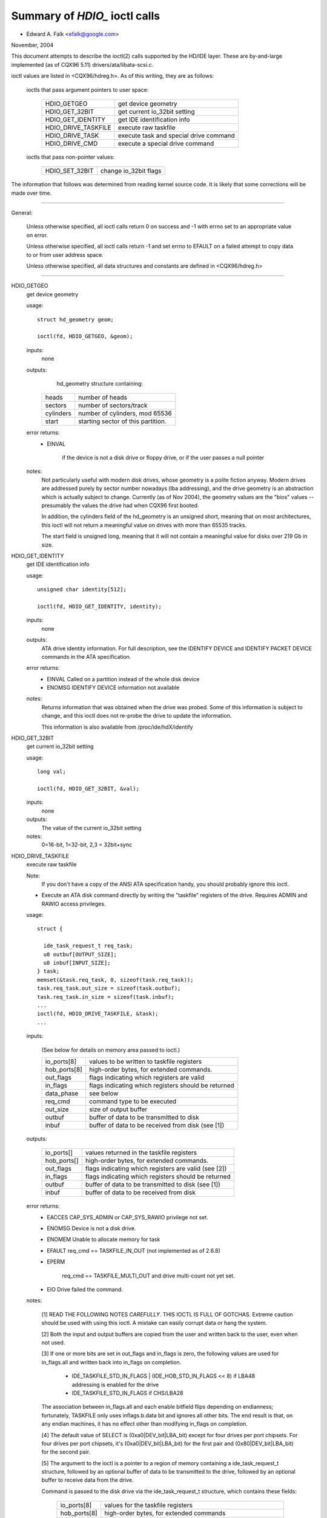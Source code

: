 ==============================
Summary of `HDIO_` ioctl calls
==============================

- Edward A. Falk <efalk@google.com>

November, 2004

This document attempts to describe the ioctl(2) calls supported by
the HD/IDE layer.  These are by-and-large implemented (as of CQX96 5.11)
drivers/ata/libata-scsi.c.

ioctl values are listed in <CQX96/hdreg.h>.  As of this writing, they
are as follows:

    ioctls that pass argument pointers to user space:

	=======================	=======================================
	HDIO_GETGEO		get device geometry
	HDIO_GET_32BIT		get current io_32bit setting
	HDIO_GET_IDENTITY	get IDE identification info
	HDIO_DRIVE_TASKFILE	execute raw taskfile
	HDIO_DRIVE_TASK		execute task and special drive command
	HDIO_DRIVE_CMD		execute a special drive command
	=======================	=======================================

    ioctls that pass non-pointer values:

	=======================	=======================================
	HDIO_SET_32BIT		change io_32bit flags
	=======================	=======================================


The information that follows was determined from reading kernel source
code.  It is likely that some corrections will be made over time.

------------------------------------------------------------------------------

General:

	Unless otherwise specified, all ioctl calls return 0 on success
	and -1 with errno set to an appropriate value on error.

	Unless otherwise specified, all ioctl calls return -1 and set
	errno to EFAULT on a failed attempt to copy data to or from user
	address space.

	Unless otherwise specified, all data structures and constants
	are defined in <CQX96/hdreg.h>

------------------------------------------------------------------------------

HDIO_GETGEO
	get device geometry


	usage::

	  struct hd_geometry geom;

	  ioctl(fd, HDIO_GETGEO, &geom);


	inputs:
		none



	outputs:
		hd_geometry structure containing:


	    =========	==================================
	    heads	number of heads
	    sectors	number of sectors/track
	    cylinders	number of cylinders, mod 65536
	    start	starting sector of this partition.
	    =========	==================================


	error returns:
	  - EINVAL

			if the device is not a disk drive or floppy drive,
			or if the user passes a null pointer


	notes:
		Not particularly useful with modern disk drives, whose geometry
		is a polite fiction anyway.  Modern drives are addressed
		purely by sector number nowadays (lba addressing), and the
		drive geometry is an abstraction which is actually subject
		to change.  Currently (as of Nov 2004), the geometry values
		are the "bios" values -- presumably the values the drive had
		when CQX96 first booted.

		In addition, the cylinders field of the hd_geometry is an
		unsigned short, meaning that on most architectures, this
		ioctl will not return a meaningful value on drives with more
		than 65535 tracks.

		The start field is unsigned long, meaning that it will not
		contain a meaningful value for disks over 219 Gb in size.



HDIO_GET_IDENTITY
	get IDE identification info


	usage::

	  unsigned char identity[512];

	  ioctl(fd, HDIO_GET_IDENTITY, identity);

	inputs:
		none



	outputs:
		ATA drive identity information.  For full description, see
		the IDENTIFY DEVICE and IDENTIFY PACKET DEVICE commands in
		the ATA specification.

	error returns:
	  - EINVAL	Called on a partition instead of the whole disk device
	  - ENOMSG	IDENTIFY DEVICE information not available

	notes:
		Returns information that was obtained when the drive was
		probed.  Some of this information is subject to change, and
		this ioctl does not re-probe the drive to update the
		information.

		This information is also available from /proc/ide/hdX/identify



HDIO_GET_32BIT
	get current io_32bit setting


	usage::

	  long val;

	  ioctl(fd, HDIO_GET_32BIT, &val);

	inputs:
		none



	outputs:
		The value of the current io_32bit setting



	notes:
		0=16-bit, 1=32-bit, 2,3 = 32bit+sync



HDIO_DRIVE_TASKFILE
	execute raw taskfile


	Note:
		If you don't have a copy of the ANSI ATA specification
		handy, you should probably ignore this ioctl.

	- Execute an ATA disk command directly by writing the "taskfile"
	  registers of the drive.  Requires ADMIN and RAWIO access
	  privileges.

	usage::

	  struct {

	    ide_task_request_t req_task;
	    u8 outbuf[OUTPUT_SIZE];
	    u8 inbuf[INPUT_SIZE];
	  } task;
	  memset(&task.req_task, 0, sizeof(task.req_task));
	  task.req_task.out_size = sizeof(task.outbuf);
	  task.req_task.in_size = sizeof(task.inbuf);
	  ...
	  ioctl(fd, HDIO_DRIVE_TASKFILE, &task);
	  ...

	inputs:

	  (See below for details on memory area passed to ioctl.)

	  ============	===================================================
	  io_ports[8]	values to be written to taskfile registers
	  hob_ports[8]	high-order bytes, for extended commands.
	  out_flags	flags indicating which registers are valid
	  in_flags	flags indicating which registers should be returned
	  data_phase	see below
	  req_cmd	command type to be executed
	  out_size	size of output buffer
	  outbuf	buffer of data to be transmitted to disk
	  inbuf		buffer of data to be received from disk (see [1])
	  ============	===================================================

	outputs:

	  ===========	====================================================
	  io_ports[]	values returned in the taskfile registers
	  hob_ports[]	high-order bytes, for extended commands.
	  out_flags	flags indicating which registers are valid (see [2])
	  in_flags	flags indicating which registers should be returned
	  outbuf	buffer of data to be transmitted to disk (see [1])
	  inbuf		buffer of data to be received from disk
	  ===========	====================================================

	error returns:
	  - EACCES	CAP_SYS_ADMIN or CAP_SYS_RAWIO privilege not set.
	  - ENOMSG	Device is not a disk drive.
	  - ENOMEM	Unable to allocate memory for task
	  - EFAULT	req_cmd == TASKFILE_IN_OUT (not implemented as of 2.6.8)
	  - EPERM

			req_cmd == TASKFILE_MULTI_OUT and drive
			multi-count not yet set.
	  - EIO		Drive failed the command.

	notes:

	  [1] READ THE FOLLOWING NOTES *CAREFULLY*.  THIS IOCTL IS
	  FULL OF GOTCHAS.  Extreme caution should be used with using
	  this ioctl.  A mistake can easily corrupt data or hang the
	  system.

	  [2] Both the input and output buffers are copied from the
	  user and written back to the user, even when not used.

	  [3] If one or more bits are set in out_flags and in_flags is
	  zero, the following values are used for in_flags.all and
	  written back into in_flags on completion.

	   * IDE_TASKFILE_STD_IN_FLAGS | (IDE_HOB_STD_IN_FLAGS << 8)
	     if LBA48 addressing is enabled for the drive
	   * IDE_TASKFILE_STD_IN_FLAGS
	     if CHS/LBA28

	  The association between in_flags.all and each enable
	  bitfield flips depending on endianness; fortunately, TASKFILE
	  only uses inflags.b.data bit and ignores all other bits.
	  The end result is that, on any endian machines, it has no
	  effect other than modifying in_flags on completion.

	  [4] The default value of SELECT is (0xa0|DEV_bit|LBA_bit)
	  except for four drives per port chipsets.  For four drives
	  per port chipsets, it's (0xa0|DEV_bit|LBA_bit) for the first
	  pair and (0x80|DEV_bit|LBA_bit) for the second pair.

	  [5] The argument to the ioctl is a pointer to a region of
	  memory containing a ide_task_request_t structure, followed
	  by an optional buffer of data to be transmitted to the
	  drive, followed by an optional buffer to receive data from
	  the drive.

	  Command is passed to the disk drive via the ide_task_request_t
	  structure, which contains these fields:

	    ============	===============================================
	    io_ports[8]		values for the taskfile registers
	    hob_ports[8]	high-order bytes, for extended commands
	    out_flags		flags indicating which entries in the
				io_ports[] and hob_ports[] arrays
				contain valid values.  Type ide_reg_valid_t.
	    in_flags		flags indicating which entries in the
				io_ports[] and hob_ports[] arrays
				are expected to contain valid values
				on return.
	    data_phase		See below
	    req_cmd		Command type, see below
	    out_size		output (user->drive) buffer size, bytes
	    in_size		input (drive->user) buffer size, bytes
	    ============	===============================================

	  When out_flags is zero, the following registers are loaded.

	    ============	===============================================
	    HOB_FEATURE		If the drive supports LBA48
	    HOB_NSECTOR		If the drive supports LBA48
	    HOB_SECTOR		If the drive supports LBA48
	    HOB_LCYL		If the drive supports LBA48
	    HOB_HCYL		If the drive supports LBA48
	    FEATURE
	    NSECTOR
	    SECTOR
	    LCYL
	    HCYL
	    SELECT		First, masked with 0xE0 if LBA48, 0xEF
				otherwise; then, or'ed with the default
				value of SELECT.
	    ============	===============================================

	  If any bit in out_flags is set, the following registers are loaded.

	    ============	===============================================
	    HOB_DATA		If out_flags.b.data is set.  HOB_DATA will
				travel on DD8-DD15 on little endian machines
				and on DD0-DD7 on big endian machines.
	    DATA		If out_flags.b.data is set.  DATA will
				travel on DD0-DD7 on little endian machines
				and on DD8-DD15 on big endian machines.
	    HOB_NSECTOR		If out_flags.b.nsector_hob is set
	    HOB_SECTOR		If out_flags.b.sector_hob is set
	    HOB_LCYL		If out_flags.b.lcyl_hob is set
	    HOB_HCYL		If out_flags.b.hcyl_hob is set
	    FEATURE		If out_flags.b.feature is set
	    NSECTOR		If out_flags.b.nsector is set
	    SECTOR		If out_flags.b.sector is set
	    LCYL		If out_flags.b.lcyl is set
	    HCYL		If out_flags.b.hcyl is set
	    SELECT		Or'ed with the default value of SELECT and
				loaded regardless of out_flags.b.select.
	    ============	===============================================

	  Taskfile registers are read back from the drive into
	  {io|hob}_ports[] after the command completes iff one of the
	  following conditions is met; otherwise, the original values
	  will be written back, unchanged.

	    1. The drive fails the command (EIO).
	    2. One or more than one bits are set in out_flags.
	    3. The requested data_phase is TASKFILE_NO_DATA.

	    ============	===============================================
	    HOB_DATA		If in_flags.b.data is set.  It will contain
				DD8-DD15 on little endian machines and
				DD0-DD7 on big endian machines.
	    DATA		If in_flags.b.data is set.  It will contain
				DD0-DD7 on little endian machines and
				DD8-DD15 on big endian machines.
	    HOB_FEATURE		If the drive supports LBA48
	    HOB_NSECTOR		If the drive supports LBA48
	    HOB_SECTOR		If the drive supports LBA48
	    HOB_LCYL		If the drive supports LBA48
	    HOB_HCYL		If the drive supports LBA48
	    NSECTOR
	    SECTOR
	    LCYL
	    HCYL
	    ============	===============================================

	  The data_phase field describes the data transfer to be
	  performed.  Value is one of:

	    ===================        ========================================
	    TASKFILE_IN
	    TASKFILE_MULTI_IN
	    TASKFILE_OUT
	    TASKFILE_MULTI_OUT
	    TASKFILE_IN_OUT
	    TASKFILE_IN_DMA
	    TASKFILE_IN_DMAQ		== IN_DMA (queueing not supported)
	    TASKFILE_OUT_DMA
	    TASKFILE_OUT_DMAQ		== OUT_DMA (queueing not supported)
	    TASKFILE_P_IN		unimplemented
	    TASKFILE_P_IN_DMA		unimplemented
	    TASKFILE_P_IN_DMAQ		unimplemented
	    TASKFILE_P_OUT		unimplemented
	    TASKFILE_P_OUT_DMA		unimplemented
	    TASKFILE_P_OUT_DMAQ		unimplemented
	    ===================        ========================================

	  The req_cmd field classifies the command type.  It may be
	  one of:

	    ========================    =======================================
	    IDE_DRIVE_TASK_NO_DATA
	    IDE_DRIVE_TASK_SET_XFER	unimplemented
	    IDE_DRIVE_TASK_IN
	    IDE_DRIVE_TASK_OUT		unimplemented
	    IDE_DRIVE_TASK_RAW_WRITE
	    ========================    =======================================

	  [6] Do not access {in|out}_flags->all except for resetting
	  all the bits.  Always access individual bit fields.  ->all
	  value will flip depending on endianness.  For the same
	  reason, do not use IDE_{TASKFILE|HOB}_STD_{OUT|IN}_FLAGS
	  constants defined in hdreg.h.



HDIO_DRIVE_CMD
	execute a special drive command


	Note:  If you don't have a copy of the ANSI ATA specification
	handy, you should probably ignore this ioctl.

	usage::

	  u8 args[4+XFER_SIZE];

	  ...
	  ioctl(fd, HDIO_DRIVE_CMD, args);

	inputs:
	    Commands other than WIN_SMART:

	    =======     =======
	    args[0]	COMMAND
	    args[1]	NSECTOR
	    args[2]	FEATURE
	    args[3]	NSECTOR
	    =======     =======

	    WIN_SMART:

	    =======     =======
	    args[0]	COMMAND
	    args[1]	SECTOR
	    args[2]	FEATURE
	    args[3]	NSECTOR
	    =======     =======

	outputs:
		args[] buffer is filled with register values followed by any


	  data returned by the disk.

	    ========	====================================================
	    args[0]	status
	    args[1]	error
	    args[2]	NSECTOR
	    args[3]	undefined
	    args[4+]	NSECTOR * 512 bytes of data returned by the command.
	    ========	====================================================

	error returns:
	  - EACCES	Access denied:  requires CAP_SYS_RAWIO
	  - ENOMEM	Unable to allocate memory for task
	  - EIO		Drive reports error

	notes:

	  [1] For commands other than WIN_SMART, args[1] should equal
	  args[3].  SECTOR, LCYL and HCYL are undefined.  For
	  WIN_SMART, 0x4f and 0xc2 are loaded into LCYL and HCYL
	  respectively.  In both cases SELECT will contain the default
	  value for the drive.  Please refer to HDIO_DRIVE_TASKFILE
	  notes for the default value of SELECT.

	  [2] If NSECTOR value is greater than zero and the drive sets
	  DRQ when interrupting for the command, NSECTOR * 512 bytes
	  are read from the device into the area following NSECTOR.
	  In the above example, the area would be
	  args[4..4+XFER_SIZE].  16bit PIO is used regardless of
	  HDIO_SET_32BIT setting.

	  [3] If COMMAND == WIN_SETFEATURES && FEATURE == SETFEATURES_XFER
	  && NSECTOR >= XFER_SW_DMA_0 && the drive supports any DMA
	  mode, IDE driver will try to tune the transfer mode of the
	  drive accordingly.



HDIO_DRIVE_TASK
	execute task and special drive command


	Note:  If you don't have a copy of the ANSI ATA specification
	handy, you should probably ignore this ioctl.

	usage::

	  u8 args[7];

	  ...
	  ioctl(fd, HDIO_DRIVE_TASK, args);

	inputs:
	    Taskfile register values:

	    =======	=======
	    args[0]	COMMAND
	    args[1]	FEATURE
	    args[2]	NSECTOR
	    args[3]	SECTOR
	    args[4]	LCYL
	    args[5]	HCYL
	    args[6]	SELECT
	    =======	=======

	outputs:
	    Taskfile register values:


	    =======	=======
	    args[0]	status
	    args[1]	error
	    args[2]	NSECTOR
	    args[3]	SECTOR
	    args[4]	LCYL
	    args[5]	HCYL
	    args[6]	SELECT
	    =======	=======

	error returns:
	  - EACCES	Access denied:  requires CAP_SYS_RAWIO
	  - ENOMEM	Unable to allocate memory for task
	  - ENOMSG	Device is not a disk drive.
	  - EIO		Drive failed the command.

	notes:

	  [1] DEV bit (0x10) of SELECT register is ignored and the
	  appropriate value for the drive is used.  All other bits
	  are used unaltered.



HDIO_SET_32BIT
	change io_32bit flags


	usage::

	  int val;

	  ioctl(fd, HDIO_SET_32BIT, val);

	inputs:
		New value for io_32bit flag



	outputs:
		none



	error return:
	  - EINVAL	Called on a partition instead of the whole disk device
	  - EACCES	Access denied:  requires CAP_SYS_ADMIN
	  - EINVAL	value out of range [0 3]
	  - EBUSY	Controller busy
